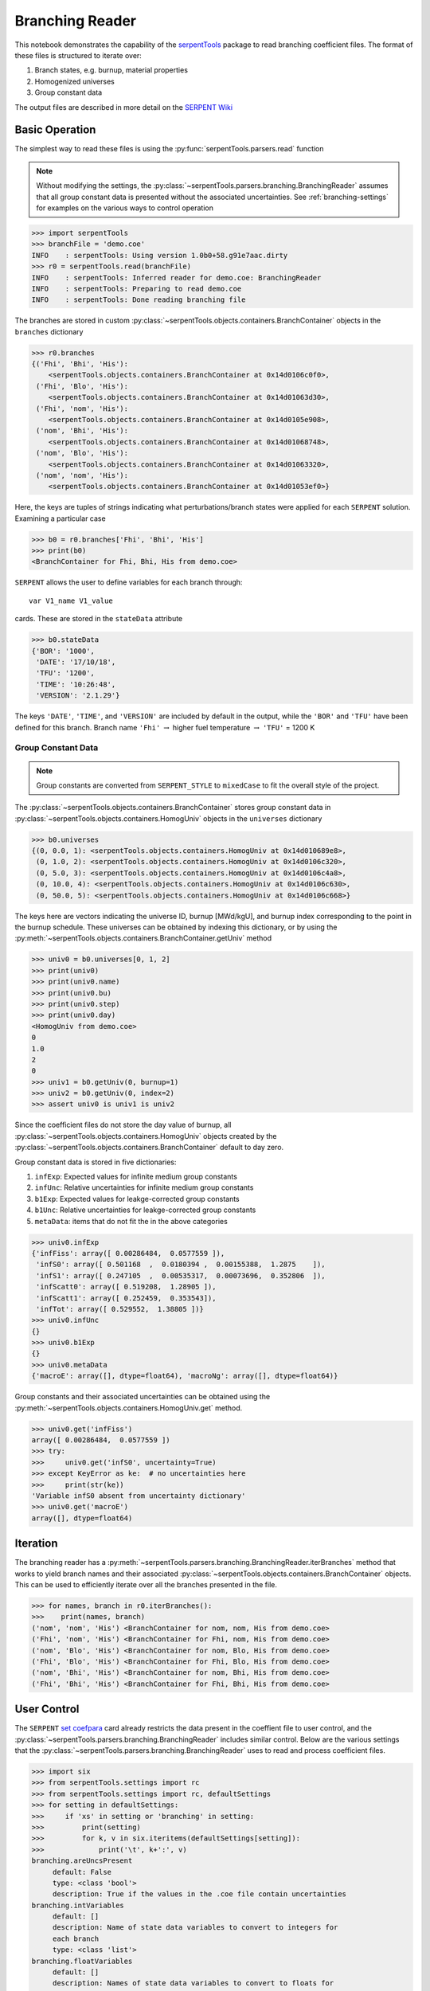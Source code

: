 .. _branching-ex:

Branching Reader
================


This notebook demonstrates the capability of the
`serpentTools <https://github.com/CORE-GATECH-GROUP/serpent-tools>`_
package to read branching coefficient files. The format of these files
is structured to iterate over:

1. Branch states, e.g. burnup, material properties
2. Homogenized universes
3. Group constant data

The output files are described in more detail on the 
`SERPENT Wiki <http://serpent.vtt.fi/mediawiki/index.php/Automated_burnup_sequence#Output_format>`_

Basic Operation
---------------

The simplest way to read these files is using the 
:py:func:`serpentTools.parsers.read` function

.. note::

    Without modifying the settings, the
    :py:class:`~serpentTools.parsers.branching.BranchingReader` assumes that all
    group constant data is presented without the associated uncertainties.
    See :ref:`branching-settings` for examples on the various ways to
    control operation

.. code:: ipython3

    >>> import serpentTools
    >>> branchFile = 'demo.coe'
    INFO    : serpentTools: Using version 1.0b0+58.g91e7aac.dirty
    >>> r0 = serpentTools.read(branchFile)
    INFO    : serpentTools: Inferred reader for demo.coe: BranchingReader
    INFO    : serpentTools: Preparing to read demo.coe
    INFO    : serpentTools: Done reading branching file

The branches are stored in custom
:py:class:`~serpentTools.objects.containers.BranchContainer` objects in the
``branches`` dictionary

.. code:: ipython3

    >>> r0.branches
    {('Fhi', 'Bhi', 'His'):
        <serpentTools.objects.containers.BranchContainer at 0x14d0106c0f0>,
     ('Fhi', 'Blo', 'His'):
        <serpentTools.objects.containers.BranchContainer at 0x14d01063d30>,
     ('Fhi', 'nom', 'His'):
        <serpentTools.objects.containers.BranchContainer at 0x14d0105e908>,
     ('nom', 'Bhi', 'His'):
        <serpentTools.objects.containers.BranchContainer at 0x14d01068748>,
     ('nom', 'Blo', 'His'):
        <serpentTools.objects.containers.BranchContainer at 0x14d01063320>,
     ('nom', 'nom', 'His'):
        <serpentTools.objects.containers.BranchContainer at 0x14d01053ef0>}

Here, the keys are tuples of strings indicating what
perturbations/branch states were applied for each ``SERPENT`` solution.
Examining a particular case

.. code:: ipython3

    >>> b0 = r0.branches['Fhi', 'Bhi', 'His']
    >>> print(b0)
    <BranchContainer for Fhi, Bhi, His from demo.coe>
    

``SERPENT`` allows the user to define variables for each branch through:

::

    var V1_name V1_value

cards. These are stored in the ``stateData`` attribute

.. code:: ipython3

    >>> b0.stateData
    {'BOR': '1000',
     'DATE': '17/10/18',
     'TFU': '1200',
     'TIME': '10:26:48',
     'VERSION': '2.1.29'}

The keys ``'DATE'``, ``'TIME'``, and ``'VERSION'`` are included by
default in the output, while the ``'BOR'`` and ``'TFU'`` have been
defined for this branch. Branch name ``'Fhi'`` :math:`\rightarrow`
higher fuel temperature :math:`\rightarrow` ``'TFU'`` = 1200 K

Group Constant Data
~~~~~~~~~~~~~~~~~~~

.. note::

    Group constants are converted from ``SERPENT_STYLE`` to
    ``mixedCase`` to fit the overall style of the project.

The :py:class:`~serpentTools.objects.containers.BranchContainer` stores group 
constant data in :py:class:`~serpentTools.objects.containers.HomogUniv`
objects in the ``universes`` dictionary

.. code:: ipython3

    >>> b0.universes
    {(0, 0.0, 1): <serpentTools.objects.containers.HomogUniv at 0x14d010689e8>,
     (0, 1.0, 2): <serpentTools.objects.containers.HomogUniv at 0x14d0106c320>,
     (0, 5.0, 3): <serpentTools.objects.containers.HomogUniv at 0x14d0106c4a8>,
     (0, 10.0, 4): <serpentTools.objects.containers.HomogUniv at 0x14d0106c630>,
     (0, 50.0, 5): <serpentTools.objects.containers.HomogUniv at 0x14d0106c668>}

The keys here are vectors indicating the universe ID, burnup [MWd/kgU],
and burnup index corresponding to the point in the burnup schedule.
These universes can be obtained by indexing this dictionary, or by using
the :py:meth:`~serpentTools.objects.containers.BranchContainer.getUniv` method

.. code:: ipython3

    >>> univ0 = b0.universes[0, 1, 2]
    >>> print(univ0)
    >>> print(univ0.name)
    >>> print(univ0.bu)
    >>> print(univ0.step)
    >>> print(univ0.day)
    <HomogUniv from demo.coe>
    0
    1.0
    2
    0
    >>> univ1 = b0.getUniv(0, burnup=1)
    >>> univ2 = b0.getUniv(0, index=2)
    >>> assert univ0 is univ1 is univ2

Since the coefficient files do not store the day value of burnup, all
:py:class:`~serpentTools.objects.containers.HomogUniv` objects created by the
:py:class:`~serpentTools.objects.containers.BranchContainer` default to day
zero.

Group constant data is stored in five dictionaries:

1. ``infExp``: Expected values for infinite medium group constants
2. ``infUnc``: Relative uncertainties for infinite medium group
   constants
3. ``b1Exp``: Expected values for leakge-corrected group constants
4. ``b1Unc``: Relative uncertainties for leakge-corrected group
   constants
5. ``metaData``: items that do not fit the in the above categories

.. code:: ipython3

    >>> univ0.infExp
    {'infFiss': array([ 0.00286484,  0.0577559 ]),
     'infS0': array([ 0.501168  ,  0.0180394 ,  0.00155388,  1.2875    ]),
     'infS1': array([ 0.247105  ,  0.00535317,  0.00073696,  0.352806  ]),
     'infScatt0': array([ 0.519208,  1.28905 ]),
     'infScatt1': array([ 0.252459,  0.353543]),
     'infTot': array([ 0.529552,  1.38805 ])}
    >>> univ0.infUnc
    {}
    >>> univ0.b1Exp
    {}
    >>> univ0.metaData
    {'macroE': array([], dtype=float64), 'macroNg': array([], dtype=float64)}



Group constants and their associated uncertainties can be obtained using
the :py:meth:`~serpentTools.objects.containers.HomogUniv.get` method.

.. code:: ipython3

    >>> univ0.get('infFiss')
    array([ 0.00286484,  0.0577559 ])
    >>> try:
    >>>     univ0.get('infS0', uncertainty=True)
    >>> except KeyError as ke:  # no uncertainties here
    >>>     print(str(ke))
    'Variable infS0 absent from uncertainty dictionary'
    >>> univ0.get('macroE')
    array([], dtype=float64)

Iteration
---------

The branching reader has a
:py:meth:`~serpentTools.parsers.branching.BranchingReader.iterBranches`
method that works to yield branch names and their associated
:py:class:`~serpentTools.objects.containers.BranchContainer` objects. This can
be used to efficiently iterate over all the branches presented in the file.

.. code:: ipython3

    >>> for names, branch in r0.iterBranches():
    >>>    print(names, branch)
    ('nom', 'nom', 'His') <BranchContainer for nom, nom, His from demo.coe>
    ('Fhi', 'nom', 'His') <BranchContainer for Fhi, nom, His from demo.coe>
    ('nom', 'Blo', 'His') <BranchContainer for nom, Blo, His from demo.coe>
    ('Fhi', 'Blo', 'His') <BranchContainer for Fhi, Blo, His from demo.coe>
    ('nom', 'Bhi', 'His') <BranchContainer for nom, Bhi, His from demo.coe>
    ('Fhi', 'Bhi', 'His') <BranchContainer for Fhi, Bhi, His from demo.coe>

.. _branching-settings:

User Control
------------

The ``SERPENT``
`set coefpara <http://serpent.vtt.fi/mediawiki/index.php/Input_syntax_manual#set_coefpara>`_
card already restricts the data present in the coeffient file to user
control, and the :py:class:`~serpentTools.parsers.branching.BranchingReader`
includes similar control. Below are the various settings that the
:py:class:`~serpentTools.parsers.branching.BranchingReader` uses to read and
process coefficient files.

.. code:: ipython3

    >>> import six
    >>> from serpentTools.settings import rc
    >>> from serpentTools.settings import rc, defaultSettings
    >>> for setting in defaultSettings:
    >>>     if 'xs' in setting or 'branching' in setting:
    >>>         print(setting)
    >>>         for k, v in six.iteritems(defaultSettings[setting]):
    >>>             print('\t', k+':', v)
    branching.areUncsPresent
         default: False
         type: <class 'bool'>
         description: True if the values in the .coe file contain uncertainties
    branching.intVariables
         default: []
         description: Name of state data variables to convert to integers for
         each branch
         type: <class 'list'>
    branching.floatVariables
         default: []
         description: Names of state data variables to convert to floats for
         each branch
         type: <class 'list'>
    xs.getInfXS
         default: True
         description: If true, store the infinite medium cross sections.
         type: <class 'bool'>
    xs.getB1XS
         default: True
         description: If true, store the critical leakage cross sections.
         type: <class 'bool'>
    xs.variableGroups
         default: []
         description: Name of variable groups from variables.yaml to be expanded
          into SERPENT variable to be stored
         type: <class 'list'>
    xs.variableExtras
         default: []
         description: Full SERPENT name of variables to be read
         type: <class 'list'>
    

In our example above, the ``BOR`` and ``TFU`` variables represented
boron concentration and fuel temperature, and can easily be cast into
numeric values using the ``branching.intVariables`` and
``brancing.floatVariables`` settings. From the previous example, we see
that the default action is to store all state data variables as strings.

.. code:: ipython3

    >>> assert isinstance(b0.stateData['BOR'], str)

As demonstrated in the :ref:`group-const-variables` example, use of
``xs.variableGroups`` and ``xs.variableExtras`` controls what data is
stored on the :py:class:`~serpentTools.objects.containers.HomogUniv`
objects. By default, all variables present in the coefficient file are stored.

.. code:: ipython3

    >>> rc['branching.floatVariables'] = ['BOR']
    >>> rc['branching.intVariables'] = ['TFU']
    >>> with rc:
    >>>     rc['xs.variableExtras'] = ['INF_TOT', 'INF_SCATT0']
    >>>     r1 = serpentTools.read(branchFile)
    INFO    : serpentTools: Inferred reader for demo.coe: BranchingReader
    INFO    : serpentTools: Preparing to read demo.coe
    INFO    : serpentTools: Done reading branching file
    >>> b1 = r1.branches['Fhi', 'Bhi', 'His']
    >>> b1.stateData
    {'BOR': 1000.0,
     'DATE': '17/10/18',
     'TFU': 1200,
     'TIME': '10:26:48',
     'VERSION': '2.1.29'}
    >>> assert isinstance(b1.stateData['BOR'], float)
    >>> assert isinstance(b1.stateData['TFU'], int)

Inspecting the data stored on the homogenized universes reveals only the
variables explicitly requested are present

.. code:: ipython3

    >>> univ4 = b1.getUniv(0, 0)
    >>> univ4.infExp
    {'infScatt0': array([ 0.519337,  1.28894 ]),
     'infTot': array([ 0.529682,  1.38649 ])}

Conclusion
----------

The :py:class:`~serpentTools.parsers.branching.BranchingReader` is capable of
reading coefficient files created
by the ``SERPENT`` automated branching process. The data is stored
according to the branch parameters, universe information, and burnup.
This reader also supports user control of the processing by selecting
what state parameters should be converted from strings to numeric types,
and further down-selection of data.

A more complicated coefficient file, with multiple universes and more
varied coefficients, will be coming shortly - Issue
`#64 <https://github.com/CORE-GATECH-GROUP/serpent-tools/issues/64>`_

